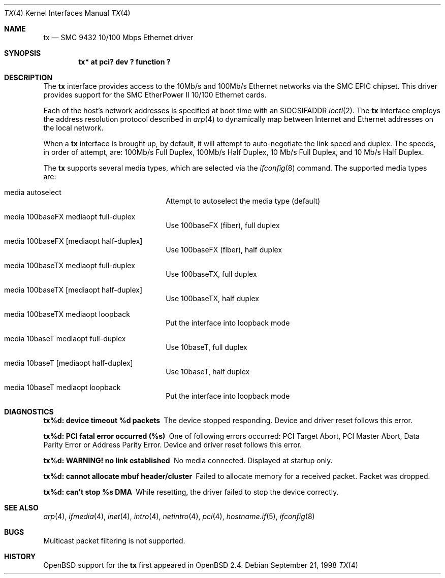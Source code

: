 .\"     $OpenBSD: src/share/man/man4/Attic/tx.4,v 1.10 2002/09/26 07:55:40 miod Exp $
.\"
.\" Copyright (c) 1998 Jason L. Wright (jason@thought.net)
.\" All rights reserved.
.\"
.\" Redistribution and use in source and binary forms, with or without
.\" modification, are permitted provided that the following conditions
.\" are met:
.\" 1. Redistributions of source code must retain the above copyright
.\"    notice, this list of conditions and the following disclaimer.
.\" 2. Redistributions in binary form must reproduce the above copyright
.\"    notice, this list of conditions and the following disclaimer in the
.\"    documentation and/or other materials provided with the distribution.
.\" 3. All advertising materials mentioning features or use of this software
.\"    must display the following acknowledgement:
.\"      This product includes software developed by Jason L. Wright
.\" 4. The name of the author may not be used to endorse or promote products
.\"    derived from this software without specific prior written permission.
.\"
.\" THIS SOFTWARE IS PROVIDED BY THE AUTHOR ``AS IS'' AND ANY EXPRESS OR
.\" IMPLIED WARRANTIES, INCLUDING, BUT NOT LIMITED TO, THE IMPLIED
.\" WARRANTIES OF MERCHANTABILITY AND FITNESS FOR A PARTICULAR PURPOSE ARE
.\" DISCLAIMED.  IN NO EVENT SHALL THE AUTHOR BE LIABLE FOR ANY DIRECT,
.\" INDIRECT, INCIDENTAL, SPECIAL, EXEMPLARY, OR CONSEQUENTIAL DAMAGES
.\" (INCLUDING, BUT NOT LIMITED TO, PROCUREMENT OF SUBSTITUTE GOODS OR
.\" SERVICES; LOSS OF USE, DATA, OR PROFITS; OR BUSINESS INTERRUPTION)
.\" HOWEVER CAUSED AND ON ANY THEORY OF LIABILITY, WHETHER IN CONTRACT,
.\" STRICT LIABILITY, OR TORT (INCLUDING NEGLIGENCE OR OTHERWISE) ARISING IN
.\" ANY WAY OUT OF THE USE OF THIS SOFTWARE, EVEN IF ADVISED OF THE
.\" POSSIBILITY OF SUCH DAMAGE.
.\"
.Dd September 21, 1998
.Dt TX 4
.Os
.Sh NAME
.Nm tx
.Nd SMC 9432 10/100 Mbps Ethernet driver
.Sh SYNOPSIS
.Cd "tx* at pci? dev ? function ?"
.Sh DESCRIPTION
The
.Nm
interface provides access to the 10Mb/s and 100Mb/s Ethernet networks via the
.Tn SMC
.Tn EPIC
chipset.
This driver provides support for the
.Tn SMC
.Tn EtherPower II 10/100
Ethernet cards.
.Pp
Each of the host's network addresses
is specified at boot time with an
.Dv SIOCSIFADDR
.Xr ioctl 2 .
The
.Nm
interface employs the address resolution protocol described in
.Xr arp 4
to dynamically map between Internet and Ethernet addresses on the local
network.
.Pp
When a
.Nm
interface is brought up, by default, it will attempt to auto-negotiate the
link speed and duplex.
The speeds, in order of attempt, are: 100Mb/s Full Duplex, 100Mb/s Half Duplex,
10 Mb/s Full Duplex, and 10 Mb/s Half Duplex.
.Pp
The
.Nm
supports several media types, which are selected via the
.Xr ifconfig 8
command.
The supported media types are:
.Bl -tag -width xxxxxxxxxxxxxx -offset indent
.It media autoselect
Attempt to autoselect the media type (default)
.It media 100baseFX mediaopt full-duplex
Use 100baseFX (fiber), full duplex
.It media 100baseFX Op mediaopt half-duplex
Use 100baseFX (fiber), half duplex
.It media 100baseTX mediaopt full-duplex
Use 100baseTX, full duplex
.It media 100baseTX Op mediaopt half-duplex
Use 100baseTX, half duplex
.It media 100baseTX mediaopt loopback
Put the interface into loopback mode
.It media 10baseT mediaopt full-duplex
Use 10baseT, full duplex
.It media 10baseT Op mediaopt half-duplex
Use 10baseT, half duplex
.It media 10baseT mediaopt loopback
Put the interface into loopback mode
.El
.Sh DIAGNOSTICS
.Bl -diag
.It "tx%d: device timeout %d packets"
The device stopped responding.
Device and driver reset follows this error.
.It "tx%d: PCI fatal error occurred (%s)"
One of following errors occurred: PCI Target Abort, PCI Master Abort, Data
Parity Error or Address Parity Error.
Device and driver reset follows this error.
.It "tx%d: WARNING! no link established"
No media connected.
Displayed at startup only.
.It "tx%d: cannot allocate mbuf header/cluster"
Failed to allocate memory for a received packet.
Packet was dropped.
.It "tx%d: can't stop %s DMA"
While resetting, the driver failed to stop the device correctly.
.El
.Sh SEE ALSO
.Xr arp 4 ,
.Xr ifmedia 4 ,
.Xr inet 4 ,
.Xr intro 4 ,
.Xr netintro 4 ,
.Xr pci 4 ,
.Xr hostname.if 5 ,
.Xr ifconfig 8
.Sh BUGS
Multicast packet filtering is not supported.
.Sh HISTORY
.Ox
support for the
.Nm
first appeared in
.Ox 2.4 .
